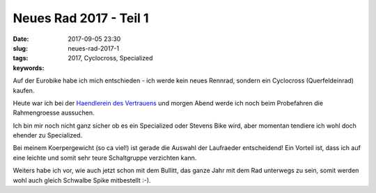 Neues Rad 2017 - Teil 1
########################
:date: 2017-09-05 23:30
:slug: neues-rad-2017-1
:tags: 2017, Cyclocross, Specialized
:keywords: 

Auf der Eurobike habe ich mich entschieden - ich werde kein neues Rennrad, sondern ein Cyclocross (Querfeldeinrad) kaufen.

Heute war ich bei der `Haendlerein des Vertrauens <http://www.finkrad.com/>`_ und morgen Abend werde ich noch beim Probefahren die Rahmengroesse aussuchen.

Ich bin mir noch nicht ganz sicher ob es ein Specialized oder Stevens Bike wird, aber momentan tendiere ich wohl doch ehender zu Specialized.

Bei meinem Koerpergewicht (so ca viel!) ist gerade die Auswahl der Laufraeder entscheidend! Ein Vorteil ist, dass ich auf eine leichte und somit sehr teure Schaltgruppe verzichten kann.

Weiters habe ich vor, wie auch jetzt schon mit dem Bullitt, das ganze Jahr mit dem Rad unterwegs zu sein, somit werden wohl auch gleich Schwalbe Spike mitbestellt :-).
